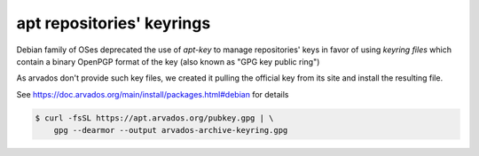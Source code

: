 .. _readme_apt_keyrings:

apt repositories' keyrings
==========================

Debian family of OSes deprecated the use of `apt-key` to manage repositories' keys
in favor of using `keyring files` which contain a binary OpenPGP format of the key
(also known as "GPG key public ring")

As arvados don't provide such key files, we created it pulling the
official key from its site and install the resulting file.

See https://doc.arvados.org/main/install/packages.html#debian for details

.. code-block:: bash

   $ curl -fsSL https://apt.arvados.org/pubkey.gpg | \
       gpg --dearmor --output arvados-archive-keyring.gpg
